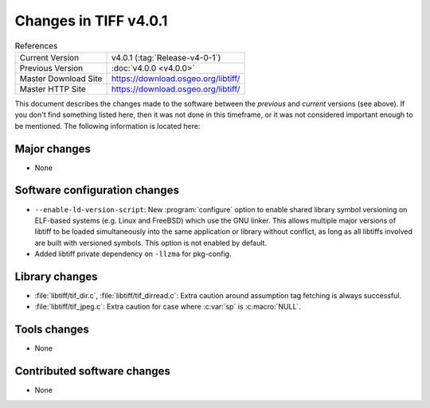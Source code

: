 Changes in TIFF v4.0.1
======================

.. table:: References
    :widths: auto

    ======================  ==========================================
    Current Version         v4.0.1 (:tag:`Release-v4-0-1`)
    Previous Version        :doc:`v4.0.0 <v4.0.0>`
    Master Download Site    `<https://download.osgeo.org/libtiff/>`_
    Master HTTP Site        `<https://download.osgeo.org/libtiff/>`_
    ======================  ==========================================


This document describes the changes made to the software between the
*previous* and *current* versions (see above).  If you don't
find something listed here, then it was not done in this timeframe, or
it was not considered important enough to be mentioned.  The following
information is located here:


Major changes
-------------

* None


Software configuration changes
------------------------------

* ``--enable-ld-version-script``: New :program:`configure` option to
  enable shared library symbol versioning on ELF-based systems
  (e.g. Linux and FreeBSD) which use the GNU linker.  This
  allows multiple major versions of libtiff to be loaded
  simultaneously into the same application or library without
  conflict, as long as all libtiffs involved are built with
  versioned symbols.  This option is not enabled by default.

* Added libtiff private dependency on ``-llzma`` for pkg-config.


Library changes
---------------

* :file:`libtiff/tif_dir.c`, :file:`libtiff/tif_dirread.c`: Extra caution around
  assumption tag fetching is always successful.

* :file:`libtiff/tif_jpeg.c`: Extra caution for case where :c:var:`sp` is :c:macro:`NULL`.


Tools changes
-------------

* None


Contributed software changes
----------------------------

* None
